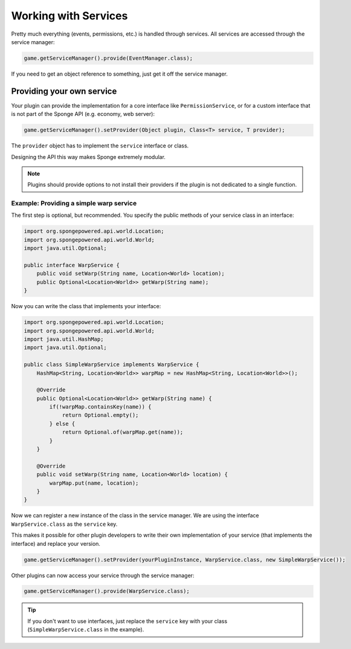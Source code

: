 =====================
Working with Services
=====================

Pretty much everything (events, permissions, etc.) is handled through services. All services are accessed through the
service manager:

.. code-block:: java

    game.getServiceManager().provide(EventManager.class);

If you need to get an object reference to something, just get it off the service manager.

Providing your own service
--------------------------
Your plugin can provide the implementation for a core interface like ``PermissionService``, or for a custom interface
that is not part of the Sponge API (e.g. economy, web server):

.. code-block:: java

    game.getServiceManager().setProvider(Object plugin, Class<T> service, T provider);

The ``provider`` object has to implement the ``service`` interface or class.

Designing the API this way makes Sponge extremely modular.

.. note::

    Plugins should provide options to not install their providers if the plugin is not dedicated to a single function.

Example: Providing a simple warp service
~~~~~~~~~~~~~~~~~~~~~~~~~~~~~~~~~~~~~~~~~~~

The first step is optional, but recommended. You specify the public methods of your service class in an interface:

.. code-block:: java

    import org.spongepowered.api.world.Location;
    import org.spongepowered.api.world.World;
    import java.util.Optional;	

    public interface WarpService {
        public void setWarp(String name, Location<World> location);
        public Optional<Location<World>> getWarp(String name);
    }

Now you can write the class that implements your interface:

.. code-block:: java

    import org.spongepowered.api.world.Location;
    import org.spongepowered.api.world.World;
    import java.util.HashMap;
    import java.util.Optional;

    public class SimpleWarpService implements WarpService {
        HashMap<String, Location<World>> warpMap = new HashMap<String, Location<World>>();

        @Override
        public Optional<Location<World>> getWarp(String name) {
            if(!warpMap.containsKey(name)) {
                return Optional.empty();
            } else {
                return Optional.of(warpMap.get(name));
            }
        }

        @Override
        public void setWarp(String name, Location<World> location) {
            warpMap.put(name, location);
        }
    }

Now we can register a new instance of the class in the service manager. We are using the interface
``WarpService.class`` as the ``service`` key.

This makes it possible for other plugin developers to write their own implementation of your service (that implements
the interface) and replace your version.

.. code-block:: java

    game.getServiceManager().setProvider(yourPluginInstance, WarpService.class, new SimpleWarpService());

Other plugins can now access your service through the service manager:

.. code-block:: java

    game.getServiceManager().provide(WarpService.class);

.. tip::
    If you don't want to use interfaces,
    just replace the ``service`` key with your class (``SimpleWarpService.class`` in the example).
